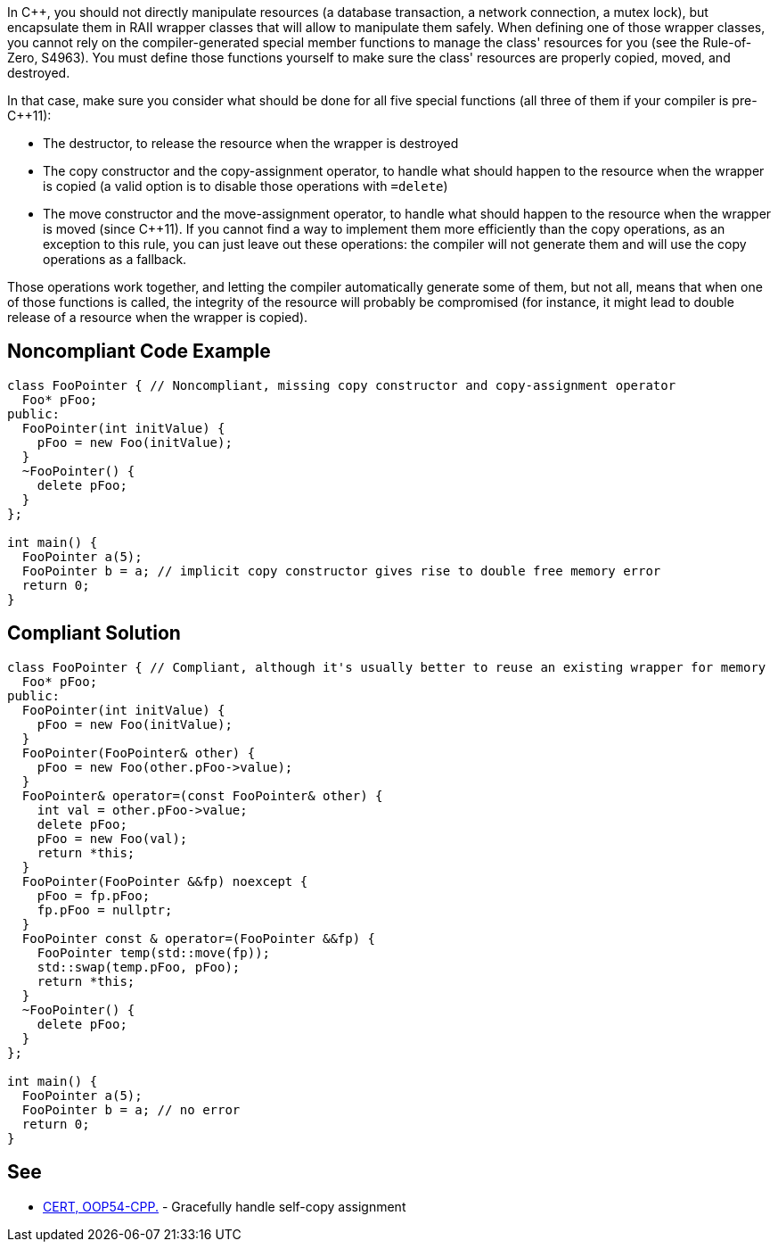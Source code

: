 In {cpp}, you should not directly manipulate resources (a database transaction, a network connection, a mutex lock), but encapsulate them in RAII wrapper classes that will allow to manipulate them safely. When defining one of those wrapper classes, you cannot rely on the compiler-generated special member functions to manage the class' resources for you (see the Rule-of-Zero, S4963). You must define those functions yourself to make sure the class' resources are properly copied, moved, and destroyed.

In that case, make sure you consider what should be done for all five special functions (all three of them if your compiler is pre-{cpp}11):

* The destructor, to release the resource when the wrapper is destroyed
* The copy constructor and the copy-assignment operator, to handle what should happen to the resource when the wrapper is copied (a valid option is to disable those operations with ``=delete``)
* The move constructor and the move-assignment operator, to handle what should happen to the resource when the wrapper is moved (since {cpp}11). If you cannot find a way to implement them more efficiently than the copy operations, as an exception to this rule, you can just leave out these operations: the compiler will not generate them and will use the copy operations as a fallback.

Those operations work together, and letting the compiler automatically generate some of them, but not all, means that when one of those functions is called, the integrity of the resource will probably be compromised (for instance, it might lead to double release of a resource when the wrapper is copied).


== Noncompliant Code Example

----
class FooPointer { // Noncompliant, missing copy constructor and copy-assignment operator
  Foo* pFoo;
public:
  FooPointer(int initValue) {
    pFoo = new Foo(initValue);
  }
  ~FooPointer() {
    delete pFoo;
  }
};

int main() {
  FooPointer a(5);
  FooPointer b = a; // implicit copy constructor gives rise to double free memory error
  return 0;
}
----


== Compliant Solution

----
class FooPointer { // Compliant, although it's usually better to reuse an existing wrapper for memory
  Foo* pFoo;
public:
  FooPointer(int initValue) {
    pFoo = new Foo(initValue);
  }
  FooPointer(FooPointer& other) {
    pFoo = new Foo(other.pFoo->value);
  }
  FooPointer& operator=(const FooPointer& other) {
    int val = other.pFoo->value;
    delete pFoo;
    pFoo = new Foo(val);
    return *this;
  }
  FooPointer(FooPointer &&fp) noexcept {
    pFoo = fp.pFoo;
    fp.pFoo = nullptr;
  }
  FooPointer const & operator=(FooPointer &&fp) {
    FooPointer temp(std::move(fp));
    std::swap(temp.pFoo, pFoo);
    return *this;
  }
  ~FooPointer() {
    delete pFoo;
  }
};

int main() {
  FooPointer a(5);
  FooPointer b = a; // no error
  return 0;
}
----


== See

* https://wiki.sei.cmu.edu/confluence/x/oHs-BQ[CERT, OOP54-CPP.] - Gracefully handle self-copy assignment


